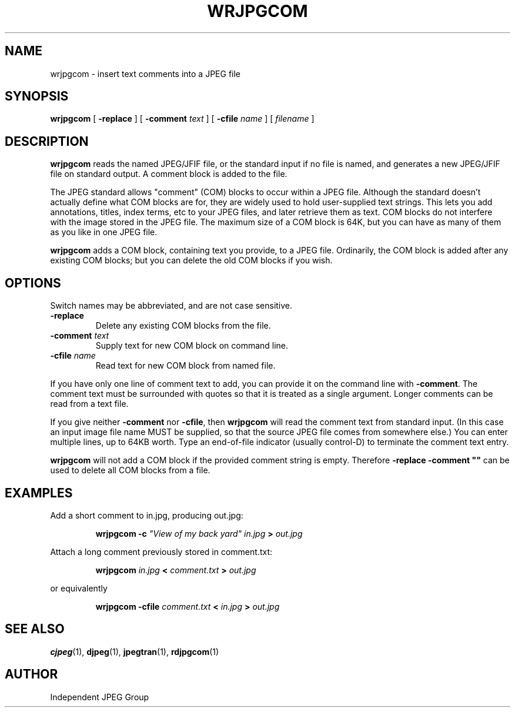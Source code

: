 .TH WRJPGCOM 1 "15 June 1995".SH NAMEwrjpgcom \- insert text comments into a JPEG file.SH SYNOPSIS.B wrjpgcom[.B \-replace][.BI \-comment " text"][.BI \-cfile " name"][.I filename].LP.SH DESCRIPTION.LP.B wrjpgcomreads the named JPEG/JFIF file, or the standard input if no file is named,and generates a new JPEG/JFIF file on standard output.  A comment block isadded to the file..PPThe JPEG standard allows "comment" (COM) blocks to occur within a JPEG file.Although the standard doesn't actually define what COM blocks are for, theyare widely used to hold user-supplied text strings.  This lets you addannotations, titles, index terms, etc to your JPEG files, and later retrievethem as text.  COM blocks do not interfere with the image stored in the JPEGfile.  The maximum size of a COM block is 64K, but you can have as many ofthem as you like in one JPEG file..PP.B wrjpgcomadds a COM block, containing text you provide, to a JPEG file.Ordinarily, the COM block is added after any existing COM blocks; but youcan delete the old COM blocks if you wish..SH OPTIONSSwitch names may be abbreviated, and are not case sensitive..TP.B \-replaceDelete any existing COM blocks from the file..TP.BI \-comment " text"Supply text for new COM block on command line..TP.BI \-cfile " name"Read text for new COM block from named file..PPIf you have only one line of comment text to add, you can provide it on thecommand line with.BR \-comment .The comment text must be surrounded with quotes so that it is treated as asingle argument.  Longer comments can be read from a text file..PPIf you give neither.B \-commentnor.BR \-cfile ,then.B wrjpgcomwill read the comment text from standard input.  (In this case an input imagefile name MUST be supplied, so that the source JPEG file comes from somewhereelse.)  You can enter multiple lines, up to 64KB worth.  Type an end-of-fileindicator (usually control-D) to terminate the comment text entry..PP.B wrjpgcomwill not add a COM block if the provided comment string is empty.  Therefore\fB\-replace \-comment ""\fR can be used to delete all COM blocks from a file..SH EXAMPLES.LPAdd a short comment to in.jpg, producing out.jpg:.IP.B wrjpgcom \-c\fI"View of my back yard" in.jpg.B >.I out.jpg.PPAttach a long comment previously stored in comment.txt:.IP.B wrjpgcom.I in.jpg.B <.I comment.txt.B >.I out.jpg.PPor equivalently.IP.B wrjpgcom.B -cfile.I comment.txt.B <.I in.jpg.B >.I out.jpg.SH SEE ALSO.BR cjpeg (1),.BR djpeg (1),.BR jpegtran (1),.BR rdjpgcom (1).SH AUTHORIndependent JPEG Group